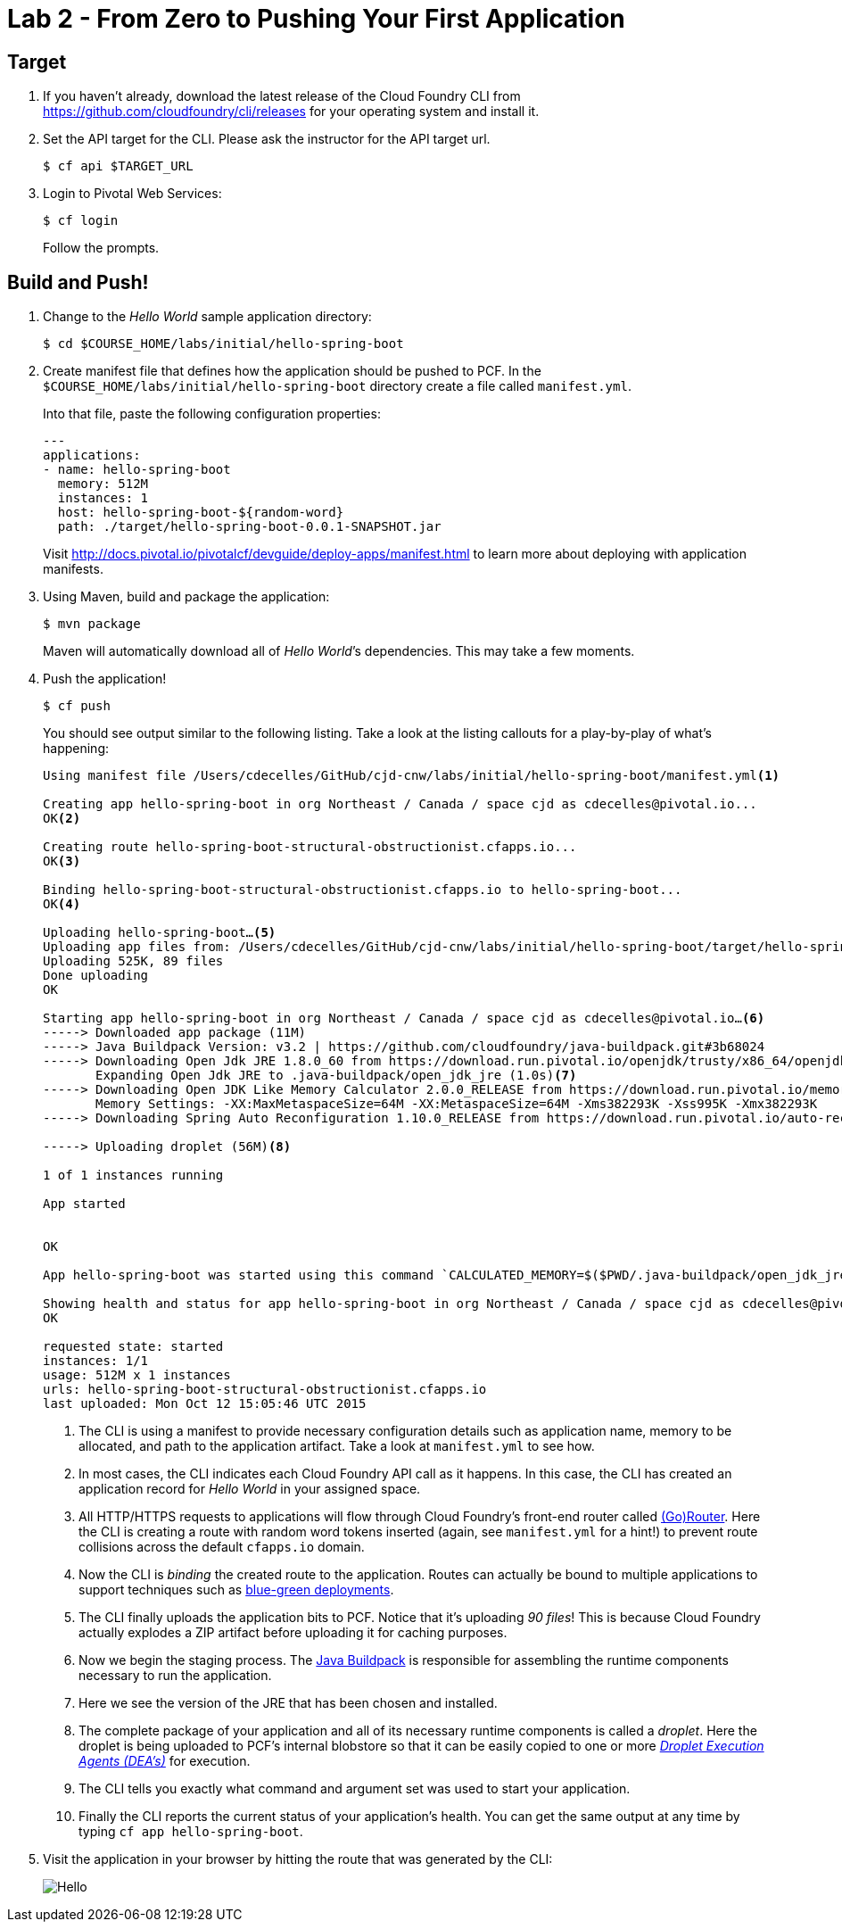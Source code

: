 :compat-mode:
= Lab 2 - From Zero to Pushing Your First Application

== Target

. If you haven't already, download the latest release of the Cloud Foundry CLI from https://github.com/cloudfoundry/cli/releases for your operating system and install it.

. Set the API target for the CLI. Please ask the instructor for the API target url.
+
----
$ cf api $TARGET_URL
----

. Login to Pivotal Web Services:
+
----
$ cf login
----
+
Follow the prompts.

== Build and Push!

. Change to the _Hello World_ sample application directory:
+
----
$ cd $COURSE_HOME/labs/initial/hello-spring-boot
----

. Create manifest file that defines how the application should be pushed to PCF.  In the `$COURSE_HOME/labs/initial/hello-spring-boot` directory create a file called `manifest.yml`.
+
Into that file, paste the following configuration properties:
+
----
---
applications:
- name: hello-spring-boot
  memory: 512M
  instances: 1
  host: hello-spring-boot-${random-word}
  path: ./target/hello-spring-boot-0.0.1-SNAPSHOT.jar

----
Visit http://docs.pivotal.io/pivotalcf/devguide/deploy-apps/manifest.html to learn more about deploying with application manifests.

. Using Maven, build and package the application:
+
----
$ mvn package
----
+
Maven will automatically download all of _Hello World_’s dependencies. This may take a few moments.

. Push the application!
+
----
$ cf push
----
+
You should see output similar to the following listing. Take a look at the listing callouts for a play-by-play of what's happening:
+
====
----
Using manifest file /Users/cdecelles/GitHub/cjd-cnw/labs/initial/hello-spring-boot/manifest.yml<1>

Creating app hello-spring-boot in org Northeast / Canada / space cjd as cdecelles@pivotal.io...
OK<2>

Creating route hello-spring-boot-structural-obstructionist.cfapps.io...
OK<3>

Binding hello-spring-boot-structural-obstructionist.cfapps.io to hello-spring-boot...
OK<4>

Uploading hello-spring-boot…<5>
Uploading app files from: /Users/cdecelles/GitHub/cjd-cnw/labs/initial/hello-spring-boot/target/hello-spring-boot-0.0.1-SNAPSHOT.jar
Uploading 525K, 89 files
Done uploading               
OK

Starting app hello-spring-boot in org Northeast / Canada / space cjd as cdecelles@pivotal.io…<6>
-----> Downloaded app package (11M)
-----> Java Buildpack Version: v3.2 | https://github.com/cloudfoundry/java-buildpack.git#3b68024
-----> Downloading Open Jdk JRE 1.8.0_60 from https://download.run.pivotal.io/openjdk/trusty/x86_64/openjdk-1.8.0_60.tar.gz (0.9s)
       Expanding Open Jdk JRE to .java-buildpack/open_jdk_jre (1.0s)<7>
-----> Downloading Open JDK Like Memory Calculator 2.0.0_RELEASE from https://download.run.pivotal.io/memory-calculator/trusty/x86_64/memory-calculator-2.0.0_RELEASE.tar.gz (0.0s)
       Memory Settings: -XX:MaxMetaspaceSize=64M -XX:MetaspaceSize=64M -Xms382293K -Xss995K -Xmx382293K
-----> Downloading Spring Auto Reconfiguration 1.10.0_RELEASE from https://download.run.pivotal.io/auto-reconfiguration/auto-reconfiguration-1.10.0_RELEASE.jar (0.0s)

-----> Uploading droplet (56M)<8>

1 of 1 instances running

App started


OK

App hello-spring-boot was started using this command `CALCULATED_MEMORY=$($PWD/.java-buildpack/open_jdk_jre/bin/java-buildpack-memory-calculator-2.0.0_RELEASE -memorySizes=metaspace:64m.. -memoryWeights=heap:75,metaspace:10,native:10,stack:5 -memoryInitials=heap:100%,metaspace:100% -totMemory=$MEMORY_LIMIT) && SERVER_PORT=$PORT $PWD/.java-buildpack/open_jdk_jre/bin/java -cp $PWD/.:$PWD/.java-buildpack/spring_auto_reconfiguration/spring_auto_reconfiguration-1.10.0_RELEASE.jar -Djava.io.tmpdir=$TMPDIR -XX:OnOutOfMemoryError=$PWD/.java-buildpack/open_jdk_jre/bin/killjava.sh $CALCULATED_MEMORY org.springframework.boot.loader.JarLauncher`<9>

Showing health and status for app hello-spring-boot in org Northeast / Canada / space cjd as cdecelles@pivotal.io…<10>
OK

requested state: started
instances: 1/1
usage: 512M x 1 instances
urls: hello-spring-boot-structural-obstructionist.cfapps.io
last uploaded: Mon Oct 12 15:05:46 UTC 2015

----
<1> The CLI is using a manifest to provide necessary configuration details such as application name, memory to be allocated, and path to the application artifact.
Take a look at `manifest.yml` to see how.
<2> In most cases, the CLI indicates each Cloud Foundry API call as it happens.
In this case, the CLI has created an application record for _Hello World_ in your assigned space.
<3> All HTTP/HTTPS requests to applications will flow through Cloud Foundry's front-end router called http://docs.cloudfoundry.org/concepts/architecture/router.html[(Go)Router].
Here the CLI is creating a route with random word tokens inserted (again, see `manifest.yml` for a hint!) to prevent route collisions across the default `cfapps.io` domain.
<4> Now the CLI is _binding_ the created route to the application.
Routes can actually be bound to multiple applications to support techniques such as http://www.mattstine.com/2013/07/10/blue-green-deployments-on-cloudfoundry[blue-green deployments].
<5> The CLI finally uploads the application bits to PCF. Notice that it's uploading _90 files_! This is because Cloud Foundry actually explodes a ZIP artifact before uploading it for caching purposes.
<6> Now we begin the staging process. The https://github.com/cloudfoundry/java-buildpack[Java Buildpack] is responsible for assembling the runtime components necessary to run the application.
<7> Here we see the version of the JRE that has been chosen and installed.
<8> The complete package of your application and all of its necessary runtime components is called a _droplet_.
Here the droplet is being uploaded to PCF's internal blobstore so that it can be easily copied to one or more _http://docs.cloudfoundry.org/concepts/architecture/execution-agent.html[Droplet Execution Agents (DEA's)]_ for execution.
<9> The CLI tells you exactly what command and argument set was used to start your application.
<10> Finally the CLI reports the current status of your application's health.
You can get the same output at any time by typing `cf app hello-spring-boot`.
====

. Visit the application in your browser by hitting the route that was generated by the CLI:
+
image::Common/images/Hello.png[]
